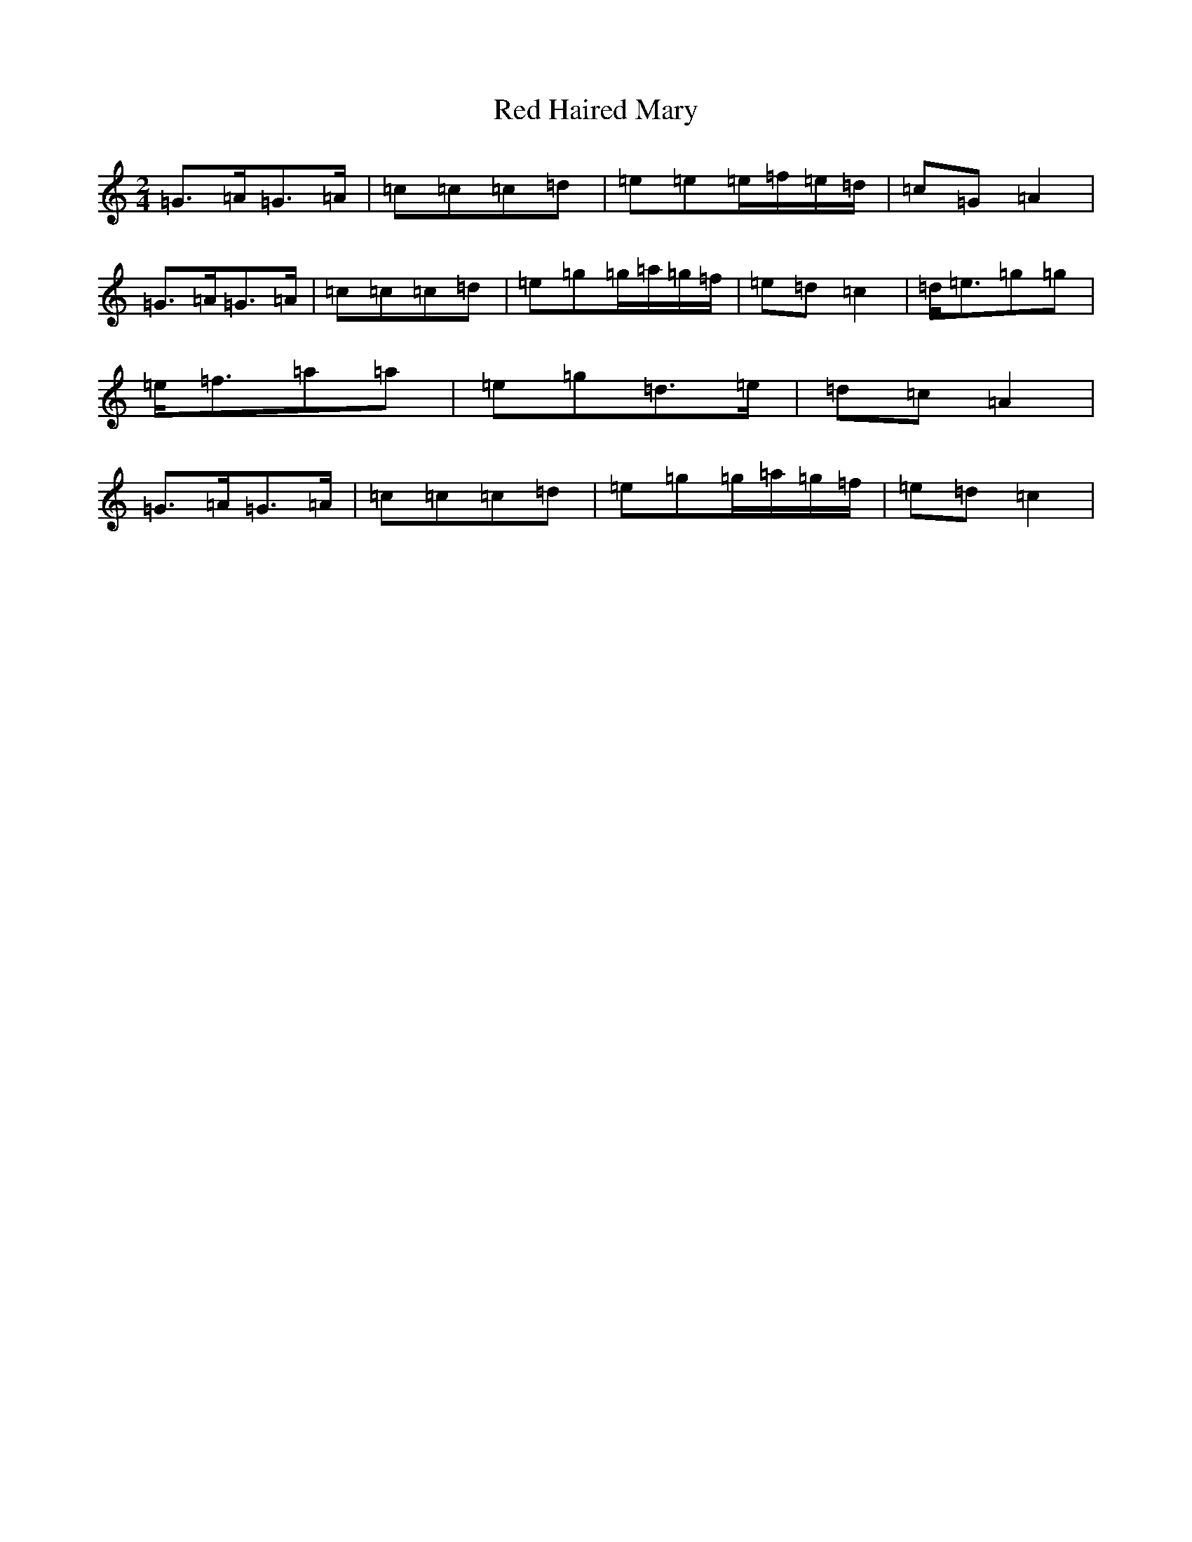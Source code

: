 X: 17847
T: Red Haired Mary
S: https://thesession.org/tunes/5436#setting5436
R: polka
M:2/4
L:1/8
K: C Major
=G>=A=G>=A|=c=c=c=d|=e=e=e/2=f/2=e/2=d/2|=c=G=A2|=G>=A=G>=A|=c=c=c=d|=e=g=g/2=a/2=g/2=f/2|=e=d=c2|=d<=e=g=g|=e<=f=a=a|=e=g=d>=e|=d=c=A2|=G>=A=G>=A|=c=c=c=d|=e=g=g/2=a/2=g/2=f/2|=e=d=c2|